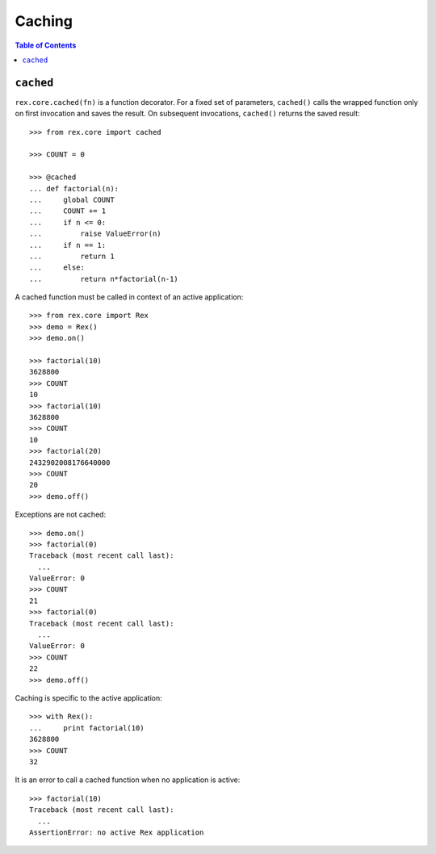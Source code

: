 ***********
  Caching
***********

.. contents:: Table of Contents


``cached``
==========

``rex.core.cached(fn)`` is a function decorator.  For a fixed set of
parameters, ``cached()`` calls the wrapped function only on first invocation
and saves the result.  On subsequent invocations, ``cached()`` returns the
saved result::

    >>> from rex.core import cached

    >>> COUNT = 0

    >>> @cached
    ... def factorial(n):
    ...     global COUNT
    ...     COUNT += 1
    ...     if n <= 0:
    ...         raise ValueError(n)
    ...     if n == 1:
    ...         return 1
    ...     else:
    ...         return n*factorial(n-1)

A cached function must be called in context of an active application::

    >>> from rex.core import Rex
    >>> demo = Rex()
    >>> demo.on()

    >>> factorial(10)
    3628800
    >>> COUNT
    10
    >>> factorial(10)
    3628800
    >>> COUNT
    10
    >>> factorial(20)
    2432902008176640000
    >>> COUNT
    20
    >>> demo.off()

Exceptions are not cached::

    >>> demo.on()
    >>> factorial(0)
    Traceback (most recent call last):
      ...
    ValueError: 0
    >>> COUNT
    21
    >>> factorial(0)
    Traceback (most recent call last):
      ...
    ValueError: 0
    >>> COUNT
    22
    >>> demo.off()

Caching is specific to the active application::

    >>> with Rex():
    ...     print factorial(10)
    3628800
    >>> COUNT
    32

It is an error to call a cached function when no application is active::

    >>> factorial(10)
    Traceback (most recent call last):
      ...
    AssertionError: no active Rex application


